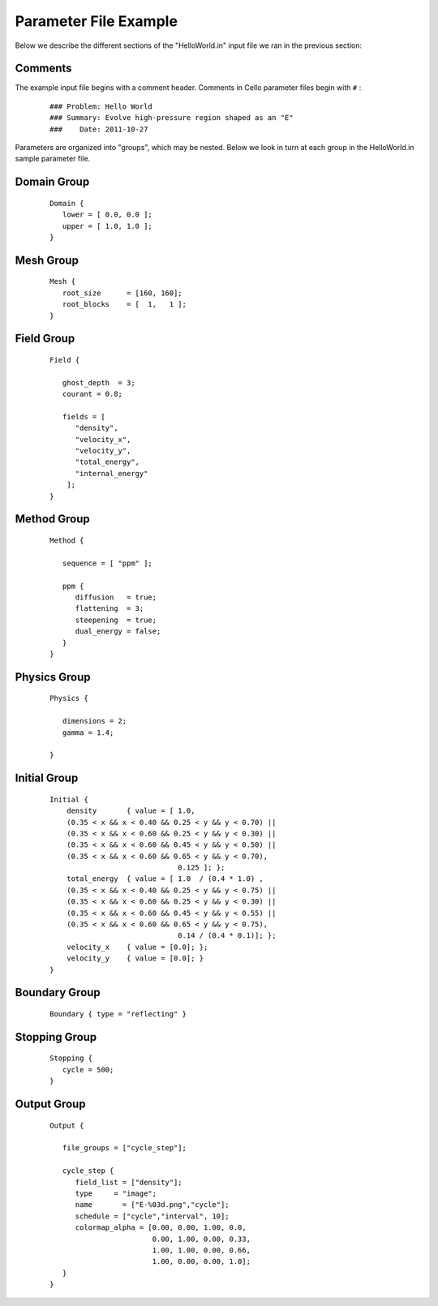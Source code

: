 

Parameter File Example
======================

Below we describe the different sections of the "HelloWorld.in" input
file we ran in the previous section:


Comments
--------

The example input file begins with a comment header.  Comments in
Cello parameter files begin with ``#`` :

  ::

    ### Problem: Hello World
    ### Summary: Evolve high-pressure region shaped as an "E"
    ###    Date: 2011-10-27

Parameters are organized into "groups", which may be nested.  Below
we look in turn at each group in the HelloWorld.in sample parameter file.

Domain Group
------------

  ::

    Domain { 
       lower = [ 0.0, 0.0 ];
       upper = [ 1.0, 1.0 ];
    } 

Mesh Group
----------

  ::

   Mesh { 
      root_size      = [160, 160];
      root_blocks    = [  1,   1 ];
   }
    
Field Group
-----------

  ::

    Field {
    
       ghost_depth  = 3;
       courant = 0.8;
    
       fields = [ 
          "density",
          "velocity_x",
          "velocity_y",
          "total_energy",
          "internal_energy"
        ];
    }

Method Group
------------

  ::

    Method {
    
       sequence = [ "ppm" ];

       ppm {
          diffusion   = true;
          flattening  = 3;
          steepening  = true;
          dual_energy = false;
       }
    }

Physics Group
-------------

  ::

    Physics {
    
       dimensions = 2;
       gamma = 1.4;
    
    }

Initial Group
-------------

  ::

   Initial {
       density       { value = [ 1.0, 
       (0.35 < x && x < 0.40 && 0.25 < y && y < 0.70) ||
       (0.35 < x && x < 0.60 && 0.25 < y && y < 0.30) ||
       (0.35 < x && x < 0.60 && 0.45 < y && y < 0.50) ||
       (0.35 < x && x < 0.60 && 0.65 < y && y < 0.70),
                                 0.125 ]; };
       total_energy  { value = [ 1.0  / (0.4 * 1.0) ,
       (0.35 < x && x < 0.40 && 0.25 < y && y < 0.75) ||
       (0.35 < x && x < 0.60 && 0.25 < y && y < 0.30) ||
       (0.35 < x && x < 0.60 && 0.45 < y && y < 0.55) ||
       (0.35 < x && x < 0.60 && 0.65 < y && y < 0.75),
	                         0.14 / (0.4 * 0.1)]; };
       velocity_x    { value = [0.0]; };
       velocity_y    { value = [0.0]; }
   }

Boundary Group
--------------

  ::

    Boundary { type = "reflecting" }


Stopping Group
--------------

  ::

    Stopping {
       cycle = 500;
    }

Output Group
------------

  ::

   Output { 

      file_groups = ["cycle_step"];

      cycle_step {
         field_list = ["density"];
         type     = "image";
         name       = ["E-%03d.png","cycle"];
         schedule = ["cycle","interval", 10];
         colormap_alpha = [0.00, 0.00, 1.00, 0.0,
                           0.00, 1.00, 0.00, 0.33,
                           1.00, 1.00, 0.00, 0.66, 
                           1.00, 0.00, 0.00, 1.0];
      }
   }
